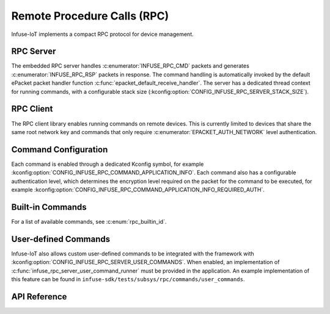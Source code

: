 .. _rpc_api:

Remote Procedure Calls (RPC)
############################

Infuse-IoT implements a compact RPC protocol for device management.

RPC Server
**********

The embedded RPC server handles :c:enumerator:`INFUSE_RPC_CMD` packets and generates
:c:enumerator:`INFUSE_RPC_RSP` packets in response. The command handling is automatically invoked
by the default ePacket packet handler function :c:func:`epacket_default_receive_handler`.
The server has a dedicated thread context for running commands, with a configurable stack size
(:kconfig:option:`CONFIG_INFUSE_RPC_SERVER_STACK_SIZE`).

RPC Client
**********

The RPC client library enables running commands on remote devices. This is currently
limited to devices that share the same root network key and commands that only require
:c:enumerator:`EPACKET_AUTH_NETWORK` level authentication.

Command Configuration
*********************

Each command is enabled through a dedicated Kconfig symbol, for example
:kconfig:option:`CONFIG_INFUSE_RPC_COMMAND_APPLICATION_INFO`. Each command also has a configurable
authentication level, which determines the encryption level required on the packet for the command
to be executed, for example :kconfig:option:`CONFIG_INFUSE_RPC_COMMAND_APPLICATION_INFO_REQUIRED_AUTH`.

Built-in Commands
*****************

For a list of available commands, see :c:enum:`rpc_builtin_id`.

User-defined Commands
*********************

Infuse-IoT also allows custom user-defined commands to be integrated with the framework with
:kconfig:option:`CONFIG_INFUSE_RPC_SERVER_USER_COMMANDS`. When enabled, an implementation of
:c:func:`infuse_rpc_server_user_command_runner` must be provided in the application. An example
implementation of this feature can be found in ``infuse-sdk/tests/subsys/rpc/commands/user_commands``.

API Reference
*************

.. doxygengroup:: rpc_packet_headers
.. doxygengroup:: rpc_struct_definitions
.. doxygengroup:: rpc_server_apis
.. doxygengroup:: rpc_commands_apis
.. doxygengroup:: rpc_client_apis
.. doxygengroup:: builtin_rpc_definitions
